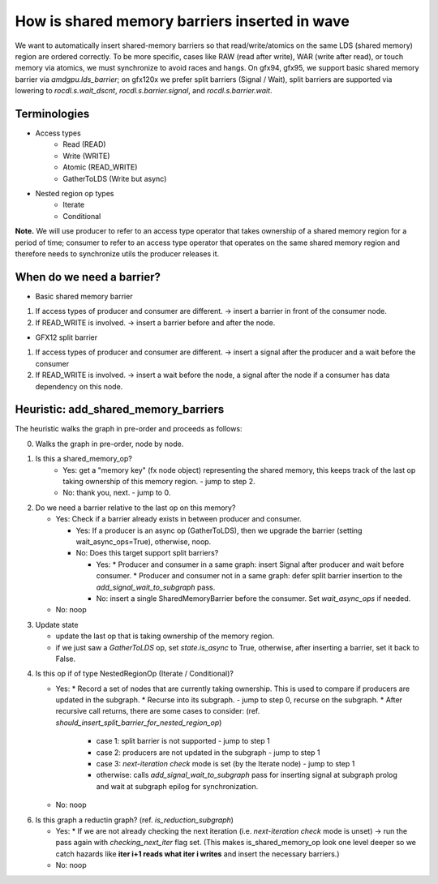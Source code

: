 How is shared memory barriers inserted in wave
=============================================================

We want to automatically insert shared-memory barriers so that read/write/atomics on the same LDS (shared memory) region are ordered correctly.
To be more specific, cases like RAW (read after write), WAR (write after read), or touch memory via atomics, we must synchronize to avoid races and hangs. On gfx94, gfx95, we support basic shared memory barrier via `amdgpu.lds_barrier`; on gfx120x we prefer split barriers (Signal / Wait), split barriers are supported via lowering to `rocdl.s.wait_dscnt`, `rocdl.s.barrier.signal`, and `rocdl.s.barrier.wait`.

Terminologies
--------------------
* Access types
    * Read (READ)
    * Write (WRITE)
    * Atomic (READ_WRITE)
    * GatherToLDS (Write but async)

* Nested region op types
    * Iterate
    * Conditional

**Note.** We will use producer to refer to an access type operator that takes ownership of a shared memory region for a period of time; consumer to refer to an access type operator that operates on the same shared memory region and therefore needs to synchronize utils the producer releases it.

When do we need a barrier?
--------------------
- Basic shared memory barrier
1. If access types of producer and consumer are different. -> insert a barrier in front of the consumer node.
2. If READ_WRITE is involved. -> insert a barrier before and after the node.

- GFX12 split barrier
1. If access types of producer and consumer are different. -> insert a signal after the producer and a wait before the consumer
2. If READ_WRITE is involved. -> insert a wait before the node, a signal after the node if a consumer has data dependency on this node.


Heuristic: add_shared_memory_barriers
--------------------
The heuristic walks the graph in pre-order and proceeds as follows:

0. Walks the graph in pre-order, node by node.

1. Is this a shared_memory_op?
    * Yes: get a "memory key" (fx node object) representing the shared memory, this keeps track of the last op taking ownership of this memory region. - jump to step 2.
    * No: thank you, next. - jump to 0.

2. Do we need a barrier relative to the last op on this memory?

   * Yes:
     Check if a barrier already exists in between producer and consumer.

     * Yes: If a producer is an async op (GatherToLDS), then we upgrade the barrier (setting wait_async_ops=True), otherwise, noop.

     * No:
       Does this target support split barriers?

       * Yes:
         * Producer and consumer in a same graph: insert Signal after producer and wait before consumer.
         * Producer and consumer not in a same graph: defer split barrier insertion to the `add_signal_wait_to_subgraph` pass.

       * No: insert a single SharedMemoryBarrier before the consumer. Set `wait_async_ops` if needed.

   * No: noop

.. code-block:: sh 
    end of step 2, jump to setp 3.

3. Update state

   * update the last op that is taking ownership of the memory region.
   * if we just saw a `GatherToLDS` op, set `state.is_async` to True, otherwise, after inserting a barrier, set it back to False.

.. code-block:: sh 
    end of step 3, jump to step 4.

4. Is this op if of type NestedRegionOp (Iterate / Conditional)?

   * Yes:
     * Record a set of nodes that are currently taking ownership. This is used to compare if producers are updated in the subgraph.
     * Recurse into its subgraph. - jump to step 0, recurse on the subgraph.
     * After recursive call returns, there are some cases to consider: (ref. `should_insert_split_barrier_for_nested_region_op`)
           * case 1: split barrier is not supported - jump to step 1
           * case 2: producers are not updated in the subgraph - jump to step 1
           * case 3: `next-iteration check` mode is set (by the Iterate node) - jump to step 1
           * otherwise: calls `add_signal_wait_to_subgraph` pass for inserting signal at subgraph prolog and wait at subgraph epilog for synchronization.

   * No: noop

.. code-block:: sh 
    end of step 4, jump to step 0.

.. code-block:: sh 
   end of setp 0, jump to step 6.

6. Is this graph a reductin graph? (ref. `is_reduction_subgraph`)

   * Yes:
     * If we are not already checking the next iteration (i.e. `next-iteration check` mode is unset) -> run the pass again with `checking_next_iter` flag set. (This makes is_shared_memory_op look one level deeper so we catch hazards like **iter i+1 reads what iter i writes** and insert the necessary barriers.)

   * No: noop


.. code-block:: sh 
   end of step 6, the end of `add_shared_memory_barriers` call.



